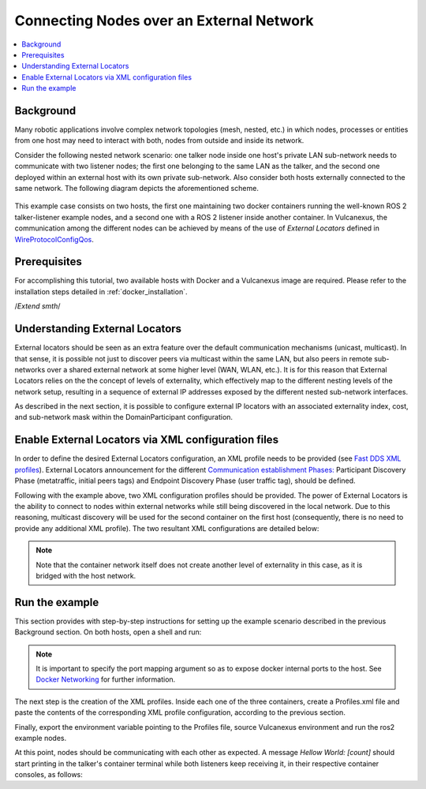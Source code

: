 .. _tutorials_deployment_external_locators_external_locators:

Connecting Nodes over an External Network
==========================================

.. contents::
    :depth: 2
    :local:
    :backlinks: none

Background
----------

Many robotic applications involve complex network topologies (mesh, nested, etc.) in which nodes, processes or entities from one host may need to interact with both, nodes from outside and inside its network.

Consider the following nested network scenario: one talker node inside one host's private LAN sub-network needs to communicate with two listener nodes; the first one belonging to the same LAN as the talker, and the second one deployed within an external host with its own private sub-network.
Also consider both hosts externally connected to the same network.
The following diagram depicts the aforementioned scheme.

.. figure:: /rst/figures/tutorials/core/external_locators/network_setup.svg
   :align: center
   :scale: 75%

This example case consists on two hosts, the first one maintaining two docker containers running the well-known ROS 2 talker-listener example nodes, and a second one with a ROS 2 listener inside another container.
In Vulcanexus, the communication among the different nodes can be achieved by means of the use of *External Locators* defined in  `WireProtocolConfigQos <https://fast-dds.docs.eprosima.com/en/latest/fastdds/api_reference/dds_pim/core/policy/wireprotocolconfigqos.html>`_.


Prerequisites
--------------

For accomplishing this tutorial, two available hosts with Docker and a Vulcanexus image are required.
Please refer to the installation steps detailed in :ref:`docker_installation`.

/*Extend smth*/

Understanding External Locators
--------------------------------

External locators should be seen as an extra feature over the default communication mechanisms (unicast, multicast).
In that sense, it is possible not just to discover peers via multicast within the same LAN, but also peers in remote sub-networks over a shared external network at some higher level (WAN, WLAN, etc.).
It is for this reason that External Locators relies on the the concept of levels of externality, which effectively map to the different nesting levels of the network setup, resulting in a sequence of external IP addresses exposed by the different nested sub-network interfaces.

As described in the next section, it is possible to configure external IP locators with an associated externality index, cost, and sub-network mask within the DomainParticipant configuration.


Enable External Locators via XML configuration files
-----------------------------------------------------

In order to define the desired External Locators configuration, an XML profile needs to be provided (see `Fast DDS XML profiles <https://fast-dds.docs.eprosima.com/en/latest/fastdds/xml_configuration/xml_configuration.html>`_).
External Locators announcement for the different `Communication establishment Phases: <https://fast-dds.docs.eprosima.com/en/latest/fastdds/discovery/discovery.html>`_ Participant Discovery Phase (metatraffic, initial peers tags) and Endpoint Discovery Phase (user traffic tag), should be defined.

Following with the example above, two XML configuration profiles should be provided.
The power of External Locators is the ability to connect to nodes within external networks while still being discovered in the local network.
Due to this reasoning, multicast discovery will be used for the second container on the first host (consequently, there is no need to provide any additional XML profile).
The two resultant XML configurations are detailed below:

.. note::

    Note that the container network itself does not create another level of externality in this case, as it is bridged with the host network.

.. tabs::

    .. tab:: HOST 1

        .. tabs::

            .. tab:: CONTAINER 1

                .. code-block:: xml

                    <?xml version="1.0" encoding="UTF-8" ?>
                    <dds>
                        <profiles xmlns="http://www.eprosima.com/XMLSchemas/fastRTPS_Profiles">
                            <participant profile_name="container0" is_default_profile="true">
                                <rtps>
                                    <!-- External locators for user traffic -->
                                    <default_external_unicast_locators>
                                        <udpv4 externality="1" cost="0" mask="24">
                                            <!-- Host 1 external IP -->
                                            <address>192.168.1.40</address>
                                            <port>11201</port>
                                        </udpv4>
                                    </default_external_unicast_locators>
                                    <builtin>
                                        <!-- External locators for discovery traffic -->
                                        <metatraffic_external_unicast_locators>
                                            <udpv4 externality="1" cost="0" mask="24">
                                                <!-- Host 1 external IP -->
                                                <address>192.168.1.40</address>
                                                <port>11200</port>
                                            </udpv4>
                                        </metatraffic_external_unicast_locators>
                                        <!-- Locators of remote participants (discovery traffic)-->
                                        <initialPeersList>
                                            <!--container 1 peer-->
                                            <locator>
                                                <udpv4>
                                                    <!-- Host 2 external IP -->
                                                    <address>192.168.1.56</address>
                                                    <port>11200</port>
                                                </udpv4>
                                            </locator>
                                            <!-- local network multicast. Discover
                                            other participants in the same LAN,
                                            using External Locators, or not -->
                                            <locator>
                                                <udpv4>
                                                    <address>239.255.0.1</address>
                                                    <port>7400</port>
                                                </udpv4>
                                            </locator>
                                        </initialPeersList>
                                    </builtin>
                                </rtps>
                            </participant>
                        </profiles>
                    </dds>

    .. tab:: HOST 2

        .. tabs::

            .. tab:: CONTAINER 1

                .. code-block:: xml

                    <?xml version="1.0" encoding="UTF-8" ?>
                    <dds>
                        <profiles xmlns="http://www.eprosima.com/XMLSchemas/fastRTPS_Profiles">
                            <participant profile_name="container0" is_default_profile="true">
                                <rtps>
                                    <!-- External locators for user traffic -->
                                    <default_external_unicast_locators>
                                        <udpv4 externality="1" cost="0" mask="24">
                                            <!-- Host 2 external IP -->
                                            <address>192.168.1.56</address>
                                            <port>11201</port>
                                        </udpv4>
                                    </default_external_unicast_locators>
                                    <builtin>
                                        <!-- External locators for discovery traffic -->
                                        <metatraffic_external_unicast_locators>
                                            <udpv4 externality="1" cost="0" mask="24">
                                                <!-- Host 2 external IP -->
                                                <address>192.168.1.56</address>
                                                <port>11200</port>
                                            </udpv4>
                                        </metatraffic_external_unicast_locators>
                                        <!-- Locators of remote participants (discovery traffic)-->
                                        <initialPeersList>
                                            <!-- Container 1 peer-->
                                            <locator>
                                                <udpv4>
                                                    <!-- Host 1 external IP -->
                                                    <address>192.168.1.40</address>
                                                    <port>11200</port>
                                                </udpv4>
                                            </locator>
                                            <!-- local network multicast. Discover
                                            other participants in the same LAN,
                                            using External Locators, or not -->
                                            <locator>
                                                <udpv4>
                                                    <address>239.255.0.1</address>
                                                    <port>7400</port>
                                                </udpv4>
                                            </locator>
                                        </initialPeersList>
                                    </builtin>
                                </rtps>
                            </participant>
                        </profiles>
                    </dds>


Run the example
----------------

This section provides with step-by-step instructions for setting up the example scenario described in the previous Background section.
On both hosts, open a shell and run:

.. tabs::

    .. tab:: HOST 1

        .. tabs::

            .. tab:: TERMINAL 1

                .. code-block:: bash

                    xhost local:root
                    docker run --rm -it --privileged `# Cleanup, interactive terminal` \
                        -p 11200-11201:7412-7413/udp `# Expose default internal ports to host` \
                        -e DISPLAY=$DISPLAY `# Set DISPLAY environment variable` \
                        -v /tmp/.X11-unix:/tmp/.X11-unix `# Bind to tmp volume` \
                        ubuntu-vulcanexus:humble-desktop `# Image name`

            .. tab:: TERMINAL 2

                .. code-block:: bash

                    docker run --rm -it --privileged `# Cleanup, interactive terminal` \
                        -e DISPLAY=$DISPLAY `# Set DISPLAY environment variable` \
                        -v /tmp/.X11-unix:/tmp/.X11-unix `# Bind to tmp volume` \
                        ubuntu-vulcanexus:humble-desktop `# Image name`


    .. tab:: HOST 2

        .. tabs::

            .. tab:: TERMINAL 1

                .. code-block:: bash

                    xhost local:root
                    docker run --rm -it --privileged `# Cleanup, interactive terminal` \
                        -p 11200-11201:7412-7413/udp `# Expose default internal ports to host` \
                        -e DISPLAY=$DISPLAY `# Set DISPLAY environment variable` \
                        -v /tmp/.X11-unix:/tmp/.X11-unix `# Bind to tmp volume` \
                        ubuntu-vulcanexus:humble-desktop `# Image name`


.. note::

    It is important to specify the port mapping argument so as to expose docker internal ports to the host. See `Docker Networking <https://docs.docker.com/config/containers/container-networking/>`_ for further information.

The next step is the creation of the XML profiles.
Inside each one of the three containers, create a Profiles.xml file and paste the contents of the corresponding XML profile configuration, according to the previous section.

Finally, export the environment variable pointing to the Profiles file, source Vulcanexus environment and run the ros2 example nodes.

.. tabs::

    .. tab:: HOST 1

        .. tabs::

            .. tab:: CONTAINER 1

                .. code-block:: bash

                    source vulcanexus_entrypoint.sh
                    export FASTRTPS_DEFAULT_PROFILES_FILE=/Profiles.xml #Or the Profiles.xml file location
                    ros2 run demo_nodes_cpp talker

            .. tab:: CONTAINER 2

                .. code-block:: bash

                    source vulcanexus_entrypoint.sh
                    ros2 run demo_nodes_cpp listener


    .. tab:: HOST 2

        .. tabs::

            .. tab:: CONTAINER 1

                    .. code-block:: bash

                        source vulcanexus_entrypoint.sh
                        export FASTRTPS_DEFAULT_PROFILES_FILE=/Profiles.xml #Or the Profiles.xml file location
                        ros2 run demo_nodes_cpp listener


At this point, nodes should be communicating with each other as expected.
A message `Hellow World: [count]` should start printing in the talker's container terminal while both listeners keep receiving it, in their respective container consoles, as follows:

.. raw:: html

    <video width=100% height=auto autoplay loop controls>
        <source src="../../../../../_static/resources/tutorials/core/deployment/external_locators/external_locators.mp4">
        Your browser does not support the video tag.
    </video>
